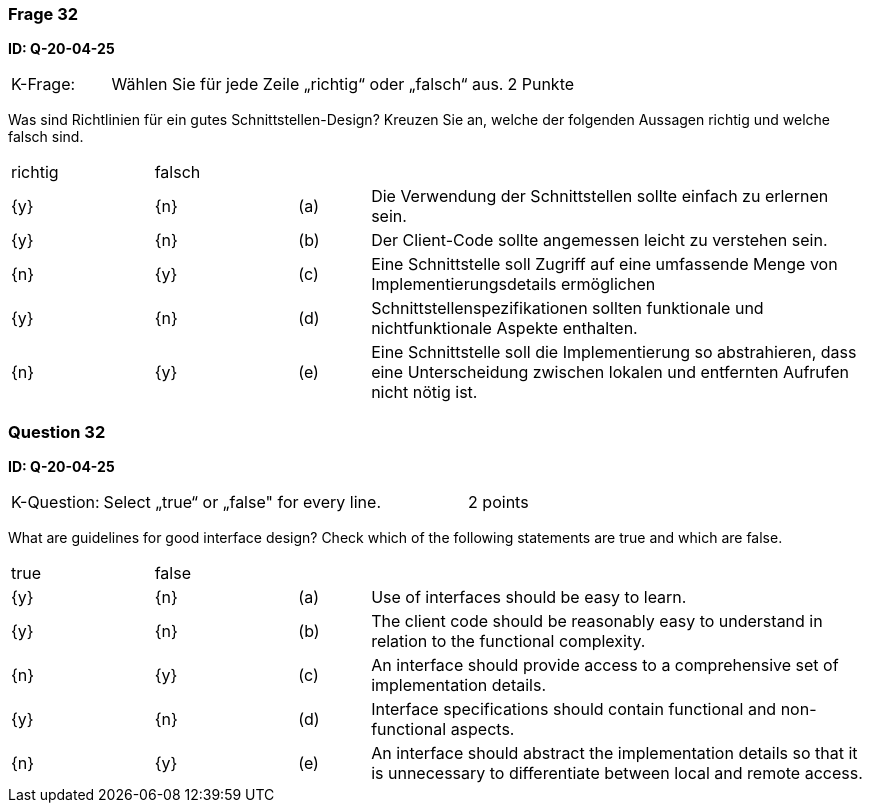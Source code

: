 // tag::DE[]
=== Frage 32
**ID: Q-20-04-25**

[cols="2,8,2", frame=ends, grid=rows]
|===
|K-Frage: 
|Wählen Sie für jede Zeile „richtig“ oder „falsch“ aus.
| 2 Punkte
|===

Was sind Richtlinien für ein gutes Schnittstellen-Design?
Kreuzen Sie an, welche der folgenden Aussagen richtig und welche falsch sind.


[cols="2a,2a,1, 7", frame=none, grid=none]
|===

| richtig
| falsch
|
|

| {y} 
| {n}
| (a)
| Die Verwendung der Schnittstellen sollte einfach zu erlernen sein.

| {y}
| {n}
| (b)
| Der Client-Code sollte angemessen leicht zu verstehen sein.

| {n}
| {y}
| (c)
| Eine Schnittstelle soll Zugriff auf eine umfassende Menge von Implementierungsdetails ermöglichen

| {y}
| {n}
| (d)
| Schnittstellenspezifikationen sollten funktionale und nichtfunktionale Aspekte enthalten.

| {n}
| {y}
| (e)
| Eine Schnittstelle soll die Implementierung so abstrahieren, dass eine Unterscheidung zwischen lokalen und entfernten Aufrufen nicht nötig ist.
|===

// end::DE[]

// tag::EN[]
=== Question 32
**ID: Q-20-04-25**

[cols="2,8,2", frame=ends, grid=rows]
|===
|K-Question: 
|Select „true“ or „false" for every line.
| 2 points
|===

What are guidelines for good interface design?
Check which of the following statements are true and which are false.


[cols="2a,2a,1, 7", frame=none, grid=none]
|===

| true
| false
|
|

| {y}
| {n}
| (a)
| Use of interfaces should be easy to learn.

| {y}
| {n}
| (b)
| The client code should be reasonably easy to understand in relation to the functional complexity.

| {n}
| {y}
| (c)
| An interface should provide access to a comprehensive set of implementation details.

| {y}
| {n}
| (d)
| Interface specifications should contain functional and non-functional aspects.

| {n}
| {y}
| (e)
| An interface should abstract the implementation details so that it is unnecessary to differentiate between local and remote access.
|===

// end::EN[]

// tag::EXPLANATION[]
// end::EXPLANATION[]

